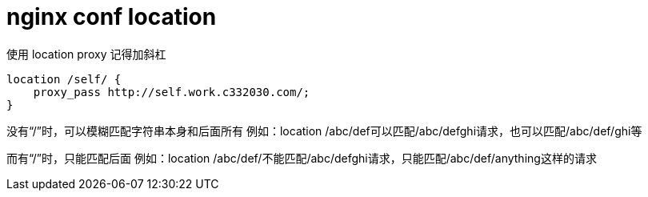
= nginx conf location

使用 location proxy 记得加斜杠

[source,text]
----
location /self/ {
    proxy_pass http://self.work.c332030.com/;
}
----

没有“/”时，可以模糊匹配字符串本身和后面所有
例如：location /abc/def可以匹配/abc/defghi请求，也可以匹配/abc/def/ghi等

而有“/”时，只能匹配后面
例如：location /abc/def/不能匹配/abc/defghi请求，只能匹配/abc/def/anything这样的请求
